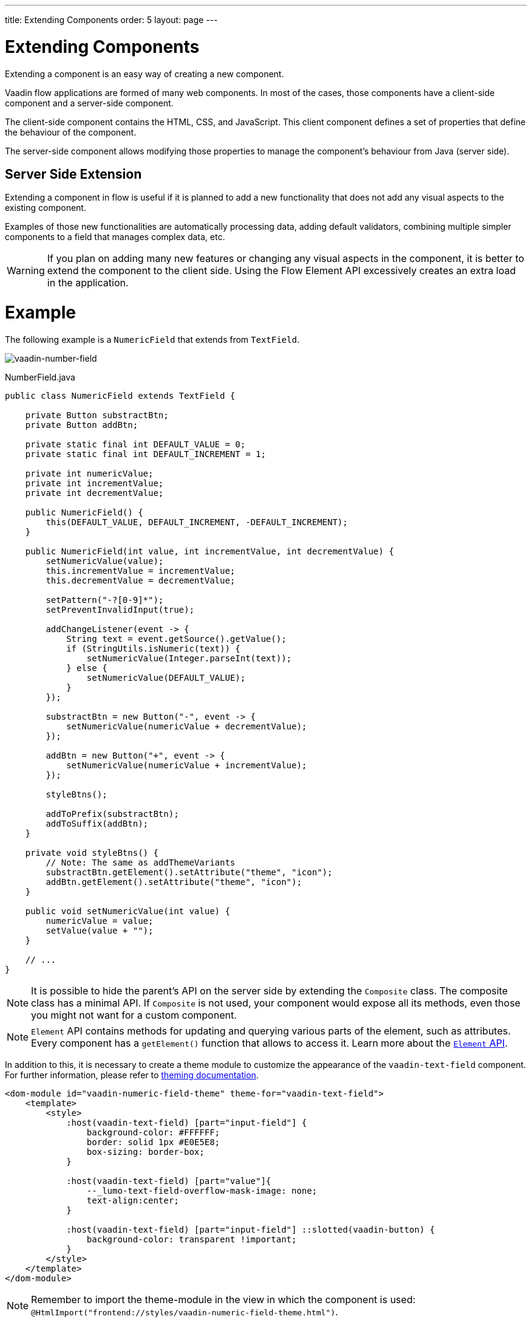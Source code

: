 ---
title: Extending Components
order: 5
layout: page
---

= Extending Components

Extending a component is an easy way of creating a new component.

Vaadin flow applications are formed of many web components.
In most of the cases, those components have a client-side component and a server-side component.

The client-side component contains the HTML, CSS, and JavaScript.
This client component defines a set of properties that define the behaviour of the component.

The server-side component allows modifying those properties to manage the component's behaviour from Java (server side).

== Server Side Extension

Extending a component in flow is useful if it is planned to add a new functionality that does not add any visual aspects to the existing component.

Examples of those new functionalities are automatically processing data, adding default validators, combining multiple simpler components to a field that manages complex data, etc.

[WARNING]
If you plan on adding many new features or changing any visual aspects in the component, it is better to extend the component to the client side.
Using the Flow Element API excessively creates an extra load in the application.

= Example

The following example is a `NumericField` that extends from `TextField`.

image:images/vaadin-number-field-server-side-extension.png[vaadin-number-field]

.NumberField.java
[source,java]
----
public class NumericField extends TextField {

    private Button substractBtn;
    private Button addBtn;

    private static final int DEFAULT_VALUE = 0;
    private static final int DEFAULT_INCREMENT = 1;

    private int numericValue;
    private int incrementValue;
    private int decrementValue;

    public NumericField() {
        this(DEFAULT_VALUE, DEFAULT_INCREMENT, -DEFAULT_INCREMENT);
    }

    public NumericField(int value, int incrementValue, int decrementValue) {
        setNumericValue(value);
        this.incrementValue = incrementValue;
        this.decrementValue = decrementValue;

        setPattern("-?[0-9]*");
        setPreventInvalidInput(true);

        addChangeListener(event -> {
            String text = event.getSource().getValue();
            if (StringUtils.isNumeric(text)) {
                setNumericValue(Integer.parseInt(text));
            } else {
                setNumericValue(DEFAULT_VALUE);
            }
        });

        substractBtn = new Button("-", event -> {
            setNumericValue(numericValue + decrementValue);
        });

        addBtn = new Button("+", event -> {
            setNumericValue(numericValue + incrementValue);
        });

        styleBtns();

        addToPrefix(substractBtn);
        addToSuffix(addBtn);
    }

    private void styleBtns() {
        // Note: The same as addThemeVariants
        substractBtn.getElement().setAttribute("theme", "icon");
        addBtn.getElement().setAttribute("theme", "icon");
    }

    public void setNumericValue(int value) {
        numericValue = value;
        setValue(value + "");
    }

    // ...
}
----

[NOTE]
It is possible to hide the parent's API on the server side by extending the `Composite` class.
The composite class has a minimal API. If `Composite` is not used, your component would expose all its methods, even those you might not want for a custom component.

[NOTE]
`Element` API contains methods for updating and querying various parts of the element, such as attributes.
Every component has a `getElement()` function that allows to access it.
Learn more about the <<tutorial-component-many-elements#,`Element` API>>.

In addition to this, it is necessary to create a theme module to customize the appearance of the `vaadin-text-field` component.
For further information, please refer to <<../theme/theming-overview#,theming documentation>>.

[source,html]
----
<dom-module id="vaadin-numeric-field-theme" theme-for="vaadin-text-field">
    <template>
        <style>
            :host(vaadin-text-field) [part="input-field"] {
                background-color: #FFFFFF;
                border: solid 1px #E0E5E8;
                box-sizing: border-box;
            }

            :host(vaadin-text-field) [part="value"]{
                --_lumo-text-field-overflow-mask-image: none;
                text-align:center;
            }

            :host(vaadin-text-field) [part="input-field"] ::slotted(vaadin-button) {
                background-color: transparent !important;
            }
        </style>
    </template>
</dom-module>
----

[NOTE]
Remember to import the theme-module in the view in which the component is used: `@HtmlImport("frontend://styles/vaadin-numeric-field-theme.html")`.

== Client Side Extension

Vaadin components are based on Polymer, that also provides the possibility of extending components from existing ones.
There is a `extends` property that can be used to extend an existing element on Polymer.

Inherit a template from another Polymer element can be done in several ways:

* Inheriting a base class template without modifying it.
* Overriding a base class template in a child class.
* Modifying a copy of a superclass template.
* Extending a base class template in a child class.
* Providing template extension points in a base class for content from a child class.

This document focuses mainly on the 3rd option: *Modifying a copy of a superclass template*.

It is important to remember when a component is extended its properties and its methods are available on its children.

[NOTE]
By default, a child component uses its parent's template, if the child component does not provide its own template.

The parent's template can be accessed using `super.template`.

== Example

The following example is a `NumberFieldElement` that extends from `Vaadin.TextFieldElement`.

image:images/vaadin-number-field-client-side-extension.png[vaadin-number-field]

In this example, there are mainly 3 steps:

. Child template definition
. Parent element extension e.g `class NumberFieldElement extends Vaadin.TextFieldElement`.
. Overriding the `static get template` with the final component DOM.

The first step is to define the child's DOM template.

[NOTE]
This template will be accessed inside the `static get template` method.

.vaadin-number-field.html
[source,html]
----
<template>
    <style>

      /* ... */

      [part="decrease-button"]::before {
        content: "−";
      }

      [part="increase-button"]::before {
        content: "+";
      }

      /* ... */

    </style>

    <div part="decrease-button"
         on-click="_decreaseValue">
    </div>

    <div part="increase-button"
         on-click="_increaseValue">
    </div>
</template>
----

After that, it is necessary to specify elements that the child component is going to inherit from.
In this case, `NumberFieldElement` inherits from `Vaadin.TextFieldElement`, inheriting its properties and methods.

.vaadin-number-field.html
[source,html]
----
class NumberFieldElement extends Vaadin.TextFieldElement {
    static get is() {
        return 'vaadin-number-field';
    }

    static get properties() {
        return {
            decrementValue: {
              type: Number,
              value: -1,
              reflectToAttribue: true,
              observer: '_decrementChanged'
            },
            incrementValue: {
              type: Number,
              value: 1,
              reflectToAttribue: true,
              observer: '_incrementChanged'
            }

            // Note: the value is stored in the TF's value property.
        };

    }

    /* ... */
}
----

The superclass template can be overridden by defining a template getter that returns a modified template element.

.vaadin-number-field.html
[source,html]
----
static get template() {
    if (!memoizedTemplate) {
        // Clone the superclass template
        memoizedTemplate = super.template.cloneNode(true);

        // Retrieve this element's dom-module template
        const thisTemplate = Polymer.DomModule.import(this.is + '-template', 'template');
        const decreaseButton = thisTemplate.content.querySelector('[part="decrease-button"]');
        const increaseButton = thisTemplate.content.querySelector('[part="increase-button"]');
        const styles = thisTemplate.content.querySelector('style');

        // Add the buttons and styles to the text-field template
        const inputField = memoizedTemplate.content.querySelector('[part="input-field"]');
        const prefixSlot = memoizedTemplate.content.querySelector('[name="prefix"]');
        inputField.insertBefore(decreaseButton, prefixSlot);
        inputField.appendChild(increaseButton);
        memoizedTemplate.content.appendChild(styles);

        return memoizedTemplate;
    }
}

_decreaseValue() {
    this.__add(this.decrementValue);
}

_increaseValue() {
    this.__add(this.incrementValue);
}

__add(value) {
    this.value = parseInt(this.value, 10) + value;
    this.dispatchEvent(new CustomEvent('change', {bubbles: true}));
}

_valueChanged(newVal, oldVal) {
    this.value = this.focusElement.value;
    super._valueChanged(this.value, oldVal);
}
----

[WARNING]
Cloning can be done to avoid modifying the superclass template.
In addition to this, the modified template should be memoized to avoid creating it again when the getter is called.
It can be done in the following way: `memoizedTemplate = super.template.cloneNode(true);`

[NOTE]
For more information about inheritance in Polymer, please consult the https://polymer-library.polymer-project.org/2.0/docs/devguide/dom-template#inherit[Polymer documentation].
